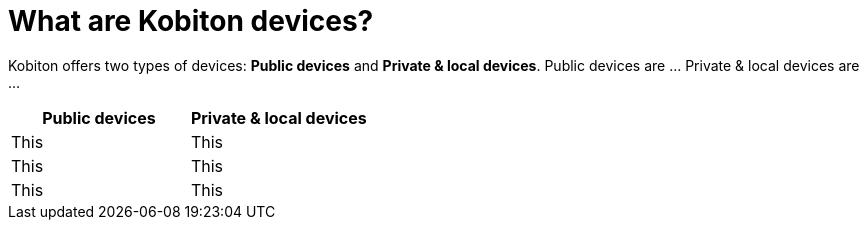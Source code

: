 = What are Kobiton devices?
:navtitle: What are Kobiton devices?

Kobiton offers two types of devices: *Public devices* and *Private & local devices*. Public devices are ... Private & local devices are ...

[cols="1,1"]
|===
|Public devices |Private & local devices

|This
|This

|This
|This

|This
|This
|===

